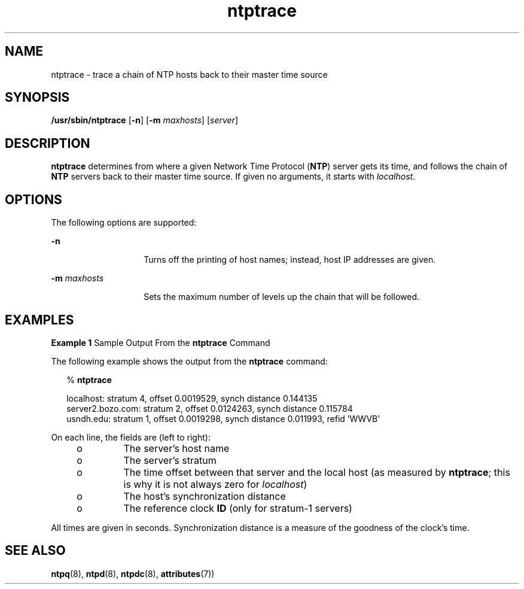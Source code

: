 '\" te
.\" CDDL HEADER START
.\"
.\" The contents of this file are subject to the terms of the
.\" Common Development and Distribution License (the "License").
.\" You may not use this file except in compliance with the License.
.\"
.\" You can obtain a copy of the license at usr/src/OPENSOLARIS.LICENSE
.\" or http://www.opensolaris.org/os/licensing.
.\" See the License for the specific language governing permissions
.\" and limitations under the License.
.\"
.\" When distributing Covered Code, include this CDDL HEADER in each
.\" file and include the License file at usr/src/OPENSOLARIS.LICENSE.
.\" If applicable, add the following below this CDDL HEADER, with the
.\" fields enclosed by brackets "[]" replaced with your own identifying
.\" information: Portions Copyright [yyyy] [name of copyright owner]
.\"
.\" CDDL HEADER END
.\"
.\" Copyright (c) 2009, 2015, Oracle and/or its affiliates. All rights reserved.
.\"
.TH "ntptrace" "8" "" "" "System Administration Commands"
.SH NAME
ntptrace \- trace a chain of NTP hosts back to their master time source
.SH SYNOPSIS
.LP
.nf
\fB/usr/sbin/ntptrace\fR [\fB-n\fR] [\fB-m\fR \fImaxhosts\fR] [\fIserver\fR]
.fi
.SH DESCRIPTION
.LP
\fBntptrace\fR determines from where a given Network Time Protocol (\fBNTP\fR) server gets its time, and follows the chain of  \fBNTP\fR servers back to their master time source. If given no arguments, it starts with  \fIlocalhost\fR.
.SH OPTIONS
.LP
The following options are supported:
.sp
.ne 2
.mk
.na
\fB\fB-n\fR\fR
.ad
.RS 14n
.rt  
Turns off the printing of host names; instead, host IP addresses are given.
.RE

.sp
.ne 2
.mk
.na
\fB\fB-m\fR \fImaxhosts\fR\fR
.ad
.RS 14n
.rt  
Sets the maximum number of levels up the chain that will be followed.
.RE

.SH EXAMPLES
.LP
\fBExample 1 \fRSample Output From the \fBntptrace\fR Command
.LP
The following example shows the output from the \fBntptrace\fR command:

.sp
.in +2
.nf
% \fBntptrace\fR


 localhost: stratum 4, offset 0.0019529, synch distance 0.144135
 server2.bozo.com: stratum 2, offset 0.0124263, synch distance 0.115784
 usndh.edu: stratum 1, offset 0.0019298, synch distance 0.011993, refid 'WWVB'
.fi
.in -2
.sp

.LP
On each line, the fields are (left to right):

.RS +4
.TP
.ie t \(bu
.el o
The server's host name
.RE
.RS +4
.TP
.ie t \(bu
.el o
The server's stratum
.RE
.RS +4
.TP
.ie t \(bu
.el o
The time offset between that server and the local host (as measured by \fBntptrace\fR; this is why it is not always zero for  \fIlocalhost\fR)
.RE
.RS +4
.TP
.ie t \(bu
.el o
The host's synchronization distance
.RE
.RS +4
.TP
.ie t \(bu
.el o
The reference clock \fBID\fR (only for stratum-1 servers)
.RE
.LP
All times are given in seconds. Synchronization distance is a measure of the goodness of the clock's time.
.SH SEE ALSO
.LP
\fBntpq\fR(8), \fBntpd\fR(8), \fBntpdc\fR(8), \fBattributes\fR(7))

